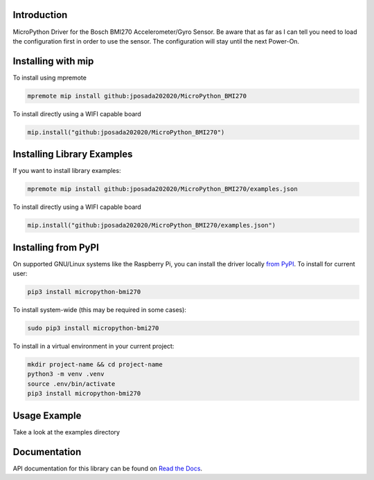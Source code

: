 Introduction
============


.. image:: https://readthedocs.org/projects/micropython-bmi270/badge/?version=latest
    :target: https://micropython-bmi270.readthedocs.io/en/latest/
    :alt: Documentation Status


.. image:: https://img.shields.io/badge/micropython-Ok-purple.svg
    :target: https://micropython.org
    :alt: micropython

.. image:: https://img.shields.io/pypi/v/micropython-bmi270.svg
    :alt: latest version on PyPI
    :target: https://pypi.python.org/pypi/micropython-bmi270

.. image:: https://static.pepy.tech/personalized-badge/micropython-bmi270?period=total&units=international_system&left_color=grey&right_color=blue&left_text=Pypi%20Downloads
    :alt: Total PyPI downloads
    :target: https://pepy.tech/project/micropython-bmi270

.. image:: https://img.shields.io/badge/code%20style-black-000000.svg
    :target: https://github.com/psf/black
    :alt: Code Style: Black

MicroPython Driver for the Bosch BMI270 Accelerometer/Gyro Sensor. Be aware that as far as I can tell you need to load the configuration first in
order to use the sensor. The configuration will stay until the next Power-On.



Installing with mip
====================
To install using mpremote

.. code-block:: shell

    mpremote mip install github:jposada202020/MicroPython_BMI270

To install directly using a WIFI capable board

.. code-block:: shell

    mip.install("github:jposada202020/MicroPython_BMI270")


Installing Library Examples
============================

If you want to install library examples:

.. code-block:: shell

    mpremote mip install github:jposada202020/MicroPython_BMI270/examples.json

To install directly using a WIFI capable board

.. code-block:: shell

    mip.install("github:jposada202020/MicroPython_BMI270/examples.json")


Installing from PyPI
=====================

On supported GNU/Linux systems like the Raspberry Pi, you can install the driver locally `from
PyPI <https://pypi.org/project/micropython-bmi270/>`_.
To install for current user:

.. code-block:: shell

    pip3 install micropython-bmi270

To install system-wide (this may be required in some cases):

.. code-block:: shell

    sudo pip3 install micropython-bmi270

To install in a virtual environment in your current project:

.. code-block:: shell

    mkdir project-name && cd project-name
    python3 -m venv .venv
    source .env/bin/activate
    pip3 install micropython-bmi270


Usage Example
=============

Take a look at the examples directory

Documentation
=============
API documentation for this library can be found on `Read the Docs <https://micropython-bmi270.readthedocs.io/en/latest/>`_.

